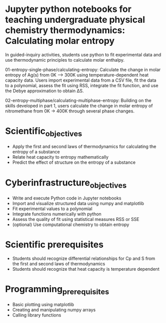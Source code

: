 * Jupyter python notebooks for teaching undergraduate physical chemistry thermodynamics: Calculating molar entropy

In guided-inquiry activities, students use python to fit experimental data and use thermodynamic principles to calculate molar enthalpy.

01-entropy-single-phase/calculating-entropy: Calculate the change in molar entropy of Ag(s) from 0K ⟶ 300K using temperature-dependent heat capacity data. Users import experimental data from a CSV file, fit the data to a polynomial, assess the fit using RSS, integrate the fit function, and use the Debye approximation to obtain ΔS.

02-entropy-multiphase/calculating-multiphase-entropy: Building on the skills developed in part 1, users calculate the change in molar entropy of nitromethane from 0K → 400K through several phase changes.

* Scientific_objectives
  - Apply the first and second laws of thermodynamics for calculating the entropy of a substance
  - Relate heat capacity to entropy mathematically
  - Predict the effect of structure on the entropy of a substance
 
* Cyberinfrastructure_objectives
  - Write and execute Python code in Jupyter notebooks
  - Import and visualize structured data using numpy and matplotlib
  - Fit experimental values to a polynomial
  - Integrate functions numerically with python
  - Assess the quality of fit using statistical measures RSS or SSE
  - (optional) Use computational chemistry to obtain entropy

* Scientific prerequisites
  - Students should recognize differential relationships for Cp and S from the first and second laws of thermodynamics
  - Students should recognize that heat capacity is temperature dependent

* Programming_prerequisites
  - Basic plotting using matplotlib
  - Creating and manipulating numpy arrays
  - Calling library functions
